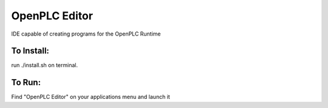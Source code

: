 OpenPLC Editor
==================

IDE capable of creating programs for the OpenPLC Runtime

To Install:
--------------

run ./install.sh on terminal.

To Run:
------------

Find "OpenPLC Editor" on your applications menu and launch it
